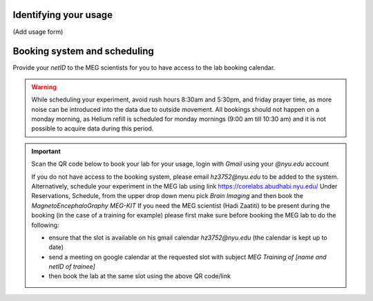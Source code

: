 Identifying your usage
----------------------

(Add usage form)


Booking system and scheduling
-----------------------------

Provide your `netID` to the MEG scientists for you to have access to the lab booking calendar.


.. warning::

   While scheduling your experiment, avoid rush hours 8:30am and 5:30pm, and friday prayer time, as more noise can be introduced into the data due to outside movement.
   All bookings should not happen on a monday morning, as Helium refill is scheduled for monday mornings (9:00 am till 10:30 am)
   and it is not possible to acquire data during this period.

.. important::

    Scan the QR code below to book your lab for your usage, login with `Gmail` using your `@nyu.edu` account

    .. image:: ../graphic/meg-calendar-qr.png
        :alt: MEG Calendar QR code
        :align: center

    If you do not have access to the booking system, please email `hz3752@nyu.edu` to be added to the system.
    Alternatively, schedule your experiment in the MEG lab using link `https://corelabs.abudhabi.nyu.edu/ <https://corelabs.abudhabi.nyu.edu/>`_
    Under Reservations, Schedule, from the upper drop down menu pick `Brain Imaging` and then book the `MagnetoEncephaloGraphy MEG-KIT`
    If you need the MEG scientist (Hadi Zaatiti) to be present during the booking (in the case of a training for example) please first make sure before booking the MEG lab to do the following:

    - ensure that the slot is available on his gmail calendar `hz3752@nyu.edu` (the calendar is kept up to date)
    - send a meeting on google calendar at the requested slot with subject `MEG Training of [name and netID of trainee]`
    - then book the lab at the same slot using the above QR code/link





